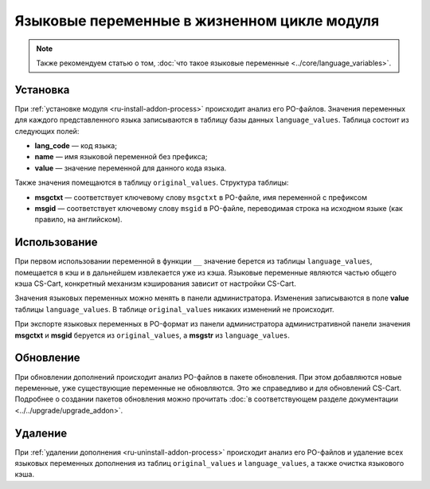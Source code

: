 ********************************************
Языковые переменные в жизненном цикле модуля
********************************************

.. note::

    Также рекомендуем статью о том, :doc:`что такое языковые переменные <../core/language_variables>`.

=========
Установка
=========

При :ref:`установке модуля <ru-install-addon-process>` происходит анализ его PO-файлов. Значения переменных для каждого представленного языка записываются в таблицу базы данных ``language_values``. Таблица состоит из следующих полей:

* **lang_code** — код языка;

* **name** — имя языковой переменной без префикса;

* **value** — значение переменной для данного кода языка.

Также значения помещаются в таблицу ``original_values``. Структура таблицы:

* **msgctxt** — соответствует ключевому слову ``msgctxt`` в PO-файле, имя переменной с префиксом

* **msgid** — соответствует ключевому слову ``msgid`` в PO-файле, переводимая строка на исходном языке (как правило, на английском).

=============
Использование
=============

При первом использовании переменной в функции ``__`` значение берется из таблицы ``language_values``, помещается в кэш и в дальнейшем извлекается уже из кэша. Языковые переменные являются частью общего кэша CS-Cart, конкретный механизм кэширования зависит от настройки CS-Cart.

Значения языковых переменных можно менять в панели администратора. Изменения записываются в поле **value** таблицы ``language_values``. В таблице ``original_values`` никаких изменений не происходит.

При экспорте языковых переменных в PO-формат из панели администратора административной панели значения **msgctxt** и **msgid** беруется из ``original_values``, а **msgstr** из ``language_values``.

==========
Обновление
==========

При обновлении дополнений происходит анализ PO-файлов в пакете обновления. При этом добавляются новые переменные, уже существующие переменные не обновляются.  Это же справедливо и для обновлений CS-Cart. Подробнее о создании пакетов обновления можно прочитать :doc:`в соответствующем разделе документации <../../upgrade/upgrade_addon>`.

======== 
Удаление
========

При :ref:`удалении дополнения <ru-uninstall-addon-process>` происходит анализ его  PO-файлов и удаление всех языковых переменных дополнения из таблиц ``original_values`` и ``language_values``, а также очистка языкового кэша.
